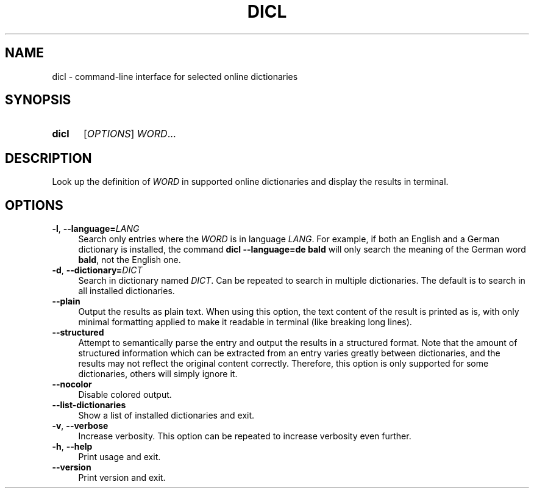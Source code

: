 .TH DICL 1 2022-07-17
.SH NAME
dicl \- command-line interface for selected online dictionaries
.
.SH SYNOPSIS
.SY dicl
.RI [ OPTIONS ]
.IR WORD ...
.YS
.
.SH DESCRIPTION
Look up the definition of \fIWORD\fR in supported online dictionaries
and display the results in terminal.
.
.SH OPTIONS
.TP 4
.BR \-l , \ \-\-language=\fILANG
Search only entries where the \fIWORD\fR is in language \fILANG\fR.
For example, if both an English and a German dictionary is installed,
the command
.B dicl\ \-\-language=de\ bald
will only search the meaning of the German word \fBbald\fR,
not the English one.
.TP
.BR \-d , \ \-\-dictionary=\fIDICT
Search in dictionary named \fIDICT\fR.
Can be repeated to search in multiple dictionaries.
The default is to search in all installed dictionaries.
.TP
.B \-\-plain
Output the results as plain text. When using this option, the text
content of the result is printed as is, with only minimal formatting
applied to make it readable in terminal (like breaking long lines).
.TP
.B \-\-structured
Attempt to semantically parse the entry and output the results in a
structured format. Note that the amount of structured information
which can be extracted from an entry varies greatly between dictionaries,
and the results may not reflect the original content correctly.
Therefore, this option is only supported for some dictionaries,
others will simply ignore it.
.TP
.B \-\-nocolor
Disable colored output.
.TP
.B \-\-list-dictionaries
Show a list of installed dictionaries and exit.
.TP
.BR \-v , \ \-\-verbose
Increase verbosity. This option can be repeated to increase verbosity
even further.
.TP
.BR \-h , \ \-\-help
Print usage and exit.
.TP
.B \-\-version
Print version and exit.
